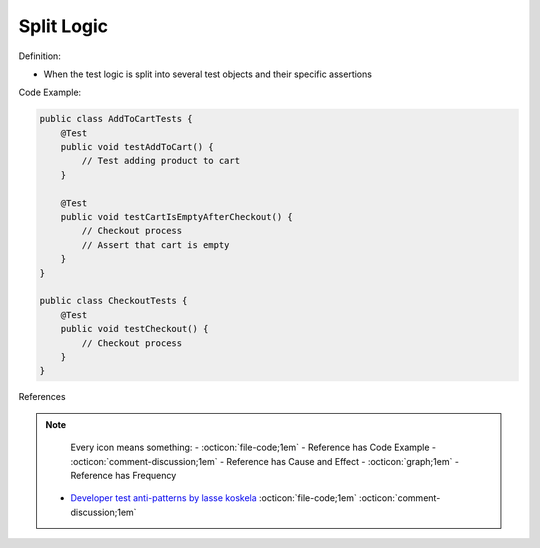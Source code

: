 Split Logic
^^^^^
Definition:

* When the test logic is split into several test objects and their specific assertions


Code Example:

.. code-block:: java

    public class AddToCartTests {
        @Test
        public void testAddToCart() {
            // Test adding product to cart
        }
        
        @Test
        public void testCartIsEmptyAfterCheckout() {
            // Checkout process
            // Assert that cart is empty
        }
    }

    public class CheckoutTests {
        @Test
        public void testCheckout() {
            // Checkout process
        }
    }


References

.. note ::
    Every icon means something:
    - :octicon:`file-code;1em` - Reference has Code Example
    - :octicon:`comment-discussion;1em` - Reference has Cause and Effect
    - :octicon:`graph;1em` - Reference has Frequency

 * `Developer test anti-patterns by lasse koskela <https://www.youtube.com/watch?v=3Fa69eQ6XgM>`_ :octicon:`file-code;1em` :octicon:`comment-discussion;1em`

